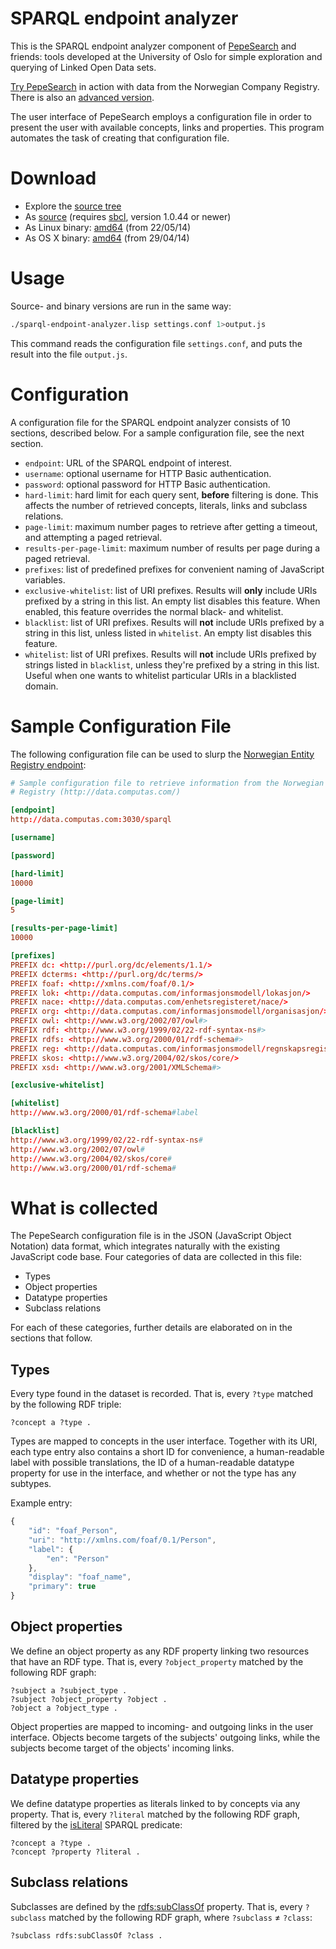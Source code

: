 * SPARQL endpoint analyzer
  This is the SPARQL endpoint analyzer component of [[https://github.com/guiveg/pepesearch][PepeSearch]] and friends:
  tools developed at the University of Oslo for simple exploration and
  querying of Linked Open Data sets.

  [[http://sws.ifi.uio.no/project/semicolon/search/][Try PepeSearch]] in action with data from the Norwegian Company
  Registry. There is also an [[http://sws.ifi.uio.no/project/semicolon/advancedsearch/][advanced version]].

  The user interface of PepeSearch employs a configuration file in order to
  present the user with available concepts, links and properties. This program
  automates the task of creating that configuration file.

* Download
  - Explore the [[https://github.com/simenheg/sparql-endpoint-analyzer][source tree]]
  - As [[https://github.com/simenheg/sparql-endpoint-analyzer/archive/master.zip][source]] (requires [[http://www.sbcl.org/platform-table.html][sbcl]], version 1.0.44 or newer)
  - As Linux binary: [[http://folk.uio.no/simenheg/sparql-endpoint-analyzer-linux-amd64][amd64]] (from 22/05/14)
  - As OS X binary: [[http://folk.uio.no/simenheg/sparql-endpoint-analyzer-osx-amd64][amd64]] (from 29/04/14)

* Usage
  Source- and binary versions are run in the same way:

#+BEGIN_SRC sh
  ./sparql-endpoint-analyzer.lisp settings.conf 1>output.js
#+END_SRC

  This command reads the configuration file ~settings.conf~, and puts the
  result into the file ~output.js~.

* Configuration
  A configuration file for the SPARQL endpoint analyzer consists of 10
  sections, described below. For a sample configuration file, see the next
  section.

  - ~endpoint~: URL of the SPARQL endpoint of interest.
  - ~username~: optional username for HTTP Basic authentication.
  - ~password~: optional password for HTTP Basic authentication.
  - ~hard-limit~: hard limit for each query sent, *before* filtering is
    done. This affects the number of retrieved concepts, literals, links and
    subclass relations.
  - ~page-limit~: maximum number pages to retrieve after getting a
    timeout, and attempting a paged retrieval.
  - ~results-per-page-limit~: maximum number of results per page during a
    paged retrieval.
  - ~prefixes~: list of predefined prefixes for convenient naming of
    JavaScript variables.
  - ~exclusive-whitelist~: list of URI prefixes. Results will *only* include
    URIs prefixed by a string in this list. An empty list disables this
    feature. When enabled, this feature overrides the normal black- and
    whitelist.
  - ~blacklist~: list of URI prefixes. Results will *not* include URIs
    prefixed by a string in this list, unless listed in ~whitelist~. An empty
    list disables this feature.
  - ~whitelist~: list of URI prefixes. Results will *not* include URIs
    prefixed by strings listed in ~blacklist~, unless they're prefixed by a
    string in this list. Useful when one wants to whitelist particular URIs in
    a blacklisted domain.

* Sample Configuration File
  The following configuration file can be used to slurp the [[http://data.computas.com/][Norwegian Entity
  Registry endpoint]]:

#+BEGIN_SRC conf
  # Sample configuration file to retrieve information from the Norwegian Entity
  # Registry (http://data.computas.com/)

  [endpoint]
  http://data.computas.com:3030/sparql

  [username]

  [password]

  [hard-limit]
  10000

  [page-limit]
  5

  [results-per-page-limit]
  10000

  [prefixes]
  PREFIX dc: <http://purl.org/dc/elements/1.1/>
  PREFIX dcterms: <http://purl.org/dc/terms/>
  PREFIX foaf: <http://xmlns.com/foaf/0.1/>
  PREFIX lok: <http://data.computas.com/informasjonsmodell/lokasjon/>
  PREFIX nace: <http://data.computas.com/enhetsregisteret/nace/>
  PREFIX org: <http://data.computas.com/informasjonsmodell/organisasjon/>
  PREFIX owl: <http://www.w3.org/2002/07/owl#>
  PREFIX rdf: <http://www.w3.org/1999/02/22-rdf-syntax-ns#>
  PREFIX rdfs: <http://www.w3.org/2000/01/rdf-schema#>
  PREFIX reg: <http://data.computas.com/informasjonsmodell/regnskapsregisteret/>
  PREFIX skos: <http://www.w3.org/2004/02/skos/core/>
  PREFIX xsd: <http://www.w3.org/2001/XMLSchema#>

  [exclusive-whitelist]

  [whitelist]
  http://www.w3.org/2000/01/rdf-schema#label

  [blacklist]
  http://www.w3.org/1999/02/22-rdf-syntax-ns#
  http://www.w3.org/2002/07/owl#
  http://www.w3.org/2004/02/skos/core#
  http://www.w3.org/2000/01/rdf-schema#
#+END_SRC

* What is collected
  The PepeSearch configuration file is in the JSON (JavaScript Object
  Notation) data format, which integrates naturally with the existing
  JavaScript code base. Four categories of data are collected in this file:
  
   - Types
   - Object properties
   - Datatype properties
   - Subclass relations
  
  For each of these categories, further details are elaborated on in the
  sections that follow.

** Types
   Every type found in the dataset is recorded. That is, every ~?type~ matched
   by the following RDF triple:
   
   #+BEGIN_SRC sparql
       ?concept a ?type .
   #+END_SRC
   
   Types are mapped to concepts in the user interface. Together with its URI,
   each type entry also contains a short ID for convenience, a human-readable
   label with possible translations, the ID of a human-readable datatype
   property for use in the interface, and whether or not the type has any
   subtypes.
   
   Example entry:
   #+BEGIN_SRC javascript
     {
         "id": "foaf_Person",
         "uri": "http://xmlns.com/foaf/0.1/Person",
         "label": {
             "en": "Person"
         },
         "display": "foaf_name",
         "primary": true
     }
   #+END_SRC

** Object properties
   We define an object property as any RDF property linking two resources that
   have an RDF type. That is, every ~?object_property~ matched by the
   following RDF graph:
   
   #+BEGIN_SRC sparql
     ?subject a ?subject_type .
     ?subject ?object_property ?object .
     ?object a ?object_type .
   #+END_SRC

   Object properties are mapped to incoming- and outgoing links in the user
   interface. Objects become targets of the subjects' outgoing links, while
   the subjects become target of the objects' incoming links.

** Datatype properties
   We define datatype properties as literals linked to by concepts via any
   property. That is, every ~?literal~ matched by the following RDF graph,
   filtered by the [[http://www.w3.org/TR/2013/REC-sparql11-query-20130321/#func-isLiteral][isLiteral]] SPARQL predicate:

   #+BEGIN_SRC sparql
     ?concept a ?type .
     ?concept ?property ?literal .
   #+END_SRC

** Subclass relations
   Subclasses are defined by the [[http://www.w3.org/TR/2014/REC-rdf-schema-20140225/#ch_subclassof][rdfs:subClassOf]] property. That is, every
   ~?subclass~ matched by the following RDF graph, where ~?subclass~ ≠
   ~?class~:

   #+BEGIN_SRC sparql
     ?subclass rdfs:subClassOf ?class .
   #+END_SRC
